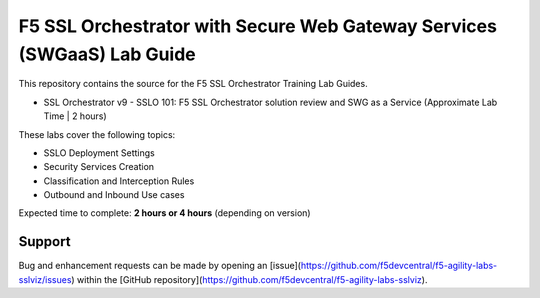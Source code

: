 F5 SSL Orchestrator with Secure Web Gateway Services (SWGaaS) Lab Guide
======================================

This repository contains the source for the F5 SSL Orchestrator Training
Lab Guides.

- SSL Orchestrator v9 - SSLO 101: F5 SSL Orchestrator solution review and SWG as a Service (Approximate Lab Time | 2 hours)

These labs cover the following topics:

- SSLO Deployment Settings
- Security Services Creation
- Classification and Interception Rules
- Outbound and Inbound Use cases

Expected time to complete: **2 hours or 4 hours** (depending on version)

Support
-------

Bug and enhancement requests can be made by opening an
[issue](https://github.com/f5devcentral/f5-agility-labs-sslviz/issues) within
the [GitHub repository](https://github.com/f5devcentral/f5-agility-labs-sslviz).

